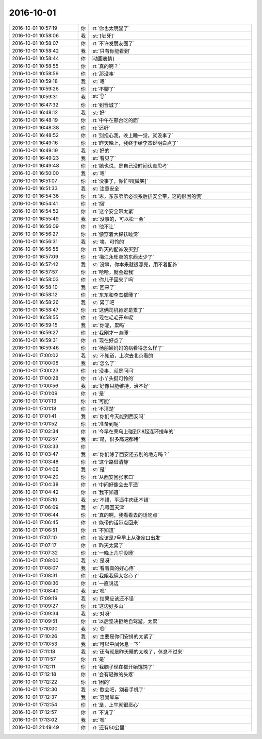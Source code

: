2016-10-01
-------------

.. list-table::
   :widths: 25, 1, 60

   * - 2016-10-01 10:57:19
     - 你
     - :rt:`你也太明显了`
   * - 2016-10-01 10:58:06
     - 我
     - :st:`[呲牙]`
   * - 2016-10-01 10:58:07
     - 你
     - :rt:`不许发朋友圈了`
   * - 2016-10-01 10:58:42
     - 我
     - :st:`只有你能看到`
   * - 2016-10-01 10:58:44
     - 你
     - [动画表情]
   * - 2016-10-01 10:58:55
     - 你
     - :rt:`真的啊？`
   * - 2016-10-01 10:58:59
     - 你
     - :rt:`那没事`
   * - 2016-10-01 10:59:18
     - 我
     - :st:`嗯`
   * - 2016-10-01 10:59:26
     - 你
     - :rt:`不聊了`
   * - 2016-10-01 10:59:31
     - 我
     - :st:`👌`
   * - 2016-10-01 16:47:32
     - 你
     - :rt:`到晋城了`
   * - 2016-10-01 16:48:12
     - 我
     - :st:`好`
   * - 2016-10-01 16:48:19
     - 你
     - :rt:`中午在邢台吃的面`
   * - 2016-10-01 16:48:38
     - 你
     - :rt:`还好`
   * - 2016-10-01 16:48:52
     - 你
     - :rt:`别担心我，晚上睡一觉，就没事了`
   * - 2016-10-01 16:49:16
     - 你
     - :rt:`昨天晚上，我终于给李杰说明白点了`
   * - 2016-10-01 16:49:19
     - 我
     - :st:`好的`
   * - 2016-10-01 16:49:23
     - 我
     - :st:`看见了`
   * - 2016-10-01 16:49:48
     - 你
     - :rt:`她也说，是自己没时间认真思考`
   * - 2016-10-01 16:50:00
     - 我
     - :st:`嗯`
   * - 2016-10-01 16:51:07
     - 你
     - :rt:`没事了，你忙吧[微笑]`
   * - 2016-10-01 16:51:33
     - 我
     - :st:`注意安全`
   * - 2016-10-01 16:54:36
     - 你
     - :rt:`恩，东东弟弟必须系后排安全带，这的很困的慌`
   * - 2016-10-01 16:54:41
     - 你
     - :rt:`捆`
   * - 2016-10-01 16:54:52
     - 你
     - :rt:`这个安全带太紧`
   * - 2016-10-01 16:55:49
     - 我
     - :st:`没事的，可以松一会`
   * - 2016-10-01 16:56:09
     - 你
     - :rt:`他不让`
   * - 2016-10-01 16:56:27
     - 你
     - :rt:`像穿着大棉袄睡觉`
   * - 2016-10-01 16:56:31
     - 我
     - :st:`唉，可怜的`
   * - 2016-10-01 16:56:55
     - 你
     - :rt:`昨天的配饰没买到`
   * - 2016-10-01 16:57:09
     - 你
     - :rt:`梅江永旺卖的东西太少了`
   * - 2016-10-01 16:57:42
     - 我
     - :st:`没事，你本来就很漂亮，用不着配饰`
   * - 2016-10-01 16:57:57
     - 你
     - :rt:`哈哈，就会逗我`
   * - 2016-10-01 16:58:03
     - 你
     - :rt:`你儿子回来了吗`
   * - 2016-10-01 16:58:10
     - 我
     - :st:`回来了`
   * - 2016-10-01 16:58:12
     - 你
     - :rt:`东东和李杰都睡了`
   * - 2016-10-01 16:58:26
     - 我
     - :st:`累了吧`
   * - 2016-10-01 16:58:47
     - 你
     - :rt:`这俩司机肯定是累了`
   * - 2016-10-01 16:58:55
     - 你
     - :rt:`现在毛毛开车呢`
   * - 2016-10-01 16:59:15
     - 我
     - :st:`你呢，累吗`
   * - 2016-10-01 16:59:27
     - 你
     - :rt:`我刚才一直睡`
   * - 2016-10-01 16:59:31
     - 你
     - :rt:`现在好点了`
   * - 2016-10-01 16:59:46
     - 你
     - :rt:`杨丽颖妈妈的病看得怎么样了`
   * - 2016-10-01 17:00:02
     - 我
     - :st:`不知道，上次去北京看的`
   * - 2016-10-01 17:00:08
     - 我
     - :st:`怎么了`
   * - 2016-10-01 17:00:23
     - 你
     - :rt:`没事，就是问问`
   * - 2016-10-01 17:00:28
     - 你
     - :rt:`小丫头挺可怜的`
   * - 2016-10-01 17:00:56
     - 我
     - :st:`好像只能维持，治不好`
   * - 2016-10-01 17:01:09
     - 你
     - :rt:`是`
   * - 2016-10-01 17:01:13
     - 你
     - :rt:`可能`
   * - 2016-10-01 17:01:18
     - 你
     - :rt:`不清楚`
   * - 2016-10-01 17:01:41
     - 我
     - :st:`你们今天能到西安吗`
   * - 2016-10-01 17:01:52
     - 你
     - :rt:`准备到呢`
   * - 2016-10-01 17:02:34
     - 你
     - :rt:`今早在荣乌上碰到7.8起连环撞车的`
   * - 2016-10-01 17:02:57
     - 我
     - :st:`是，很多高速都堵`
   * - 2016-10-01 17:03:33
     - 你
     - .. image:: images/99643.jpg
          :width: 100px
   * - 2016-10-01 17:03:47
     - 我
     - :st:`你们除了西安还去别的地方吗？`
   * - 2016-10-01 17:03:48
     - 你
     - :rt:`这个路很清静`
   * - 2016-10-01 17:04:06
     - 我
     - :st:`是`
   * - 2016-10-01 17:04:20
     - 你
     - :rt:`从西安回张家口`
   * - 2016-10-01 17:04:38
     - 你
     - :rt:`中间好像会去平遥`
   * - 2016-10-01 17:04:42
     - 你
     - :rt:`我不知道`
   * - 2016-10-01 17:05:10
     - 我
     - :st:`不错，平遥牛肉还不错`
   * - 2016-10-01 17:06:09
     - 我
     - :st:`几号回天津`
   * - 2016-10-01 17:06:44
     - 你
     - :rt:`真的啊，我看看去的话吃点`
   * - 2016-10-01 17:06:45
     - 你
     - :rt:`能带的话带点回来`
   * - 2016-10-01 17:06:51
     - 你
     - :rt:`不知道`
   * - 2016-10-01 17:07:10
     - 你
     - :rt:`应该是7号早上从张家口出发`
   * - 2016-10-01 17:07:17
     - 你
     - :rt:`昨天太累了`
   * - 2016-10-01 17:07:32
     - 你
     - :rt:`一晚上几乎没睡`
   * - 2016-10-01 17:08:00
     - 我
     - :st:`是呀`
   * - 2016-10-01 17:08:07
     - 我
     - :st:`看着真的好心疼`
   * - 2016-10-01 17:08:31
     - 你
     - :rt:`我姐我俩太贪心了`
   * - 2016-10-01 17:08:36
     - 你
     - :rt:`一直说话`
   * - 2016-10-01 17:08:40
     - 我
     - :st:`嗯`
   * - 2016-10-01 17:09:19
     - 我
     - :st:`结果应该还不错`
   * - 2016-10-01 17:09:27
     - 你
     - :rt:`这边好多山`
   * - 2016-10-01 17:09:34
     - 我
     - :st:`对呀`
   * - 2016-10-01 17:09:51
     - 你
     - :rt:`以后坚决拒绝自驾游，太累`
   * - 2016-10-01 17:10:00
     - 我
     - :st:`😄`
   * - 2016-10-01 17:10:26
     - 我
     - :st:`主要是你们安排的太紧了`
   * - 2016-10-01 17:10:53
     - 我
     - :st:`可以中间休息一下`
   * - 2016-10-01 17:11:18
     - 我
     - :st:`还有就是昨天睡的太晚了，休息不过来`
   * - 2016-10-01 17:11:57
     - 你
     - :rt:`是`
   * - 2016-10-01 17:12:11
     - 你
     - :rt:`我脑子现在都开始馄饨了`
   * - 2016-10-01 17:12:18
     - 你
     - :rt:`会有轻微的头疼`
   * - 2016-10-01 17:12:22
     - 你
     - :rt:`困的`
   * - 2016-10-01 17:12:30
     - 我
     - :st:`歇会吧，别看手机了`
   * - 2016-10-01 17:12:37
     - 我
     - :st:`容易晕车`
   * - 2016-10-01 17:12:54
     - 你
     - :rt:`是，上午就很恶心`
   * - 2016-10-01 17:12:57
     - 你
     - :rt:`不说了`
   * - 2016-10-01 17:13:02
     - 我
     - :st:`嗯`
   * - 2016-10-01 21:49:49
     - 你
     - :rt:`还有50公里`